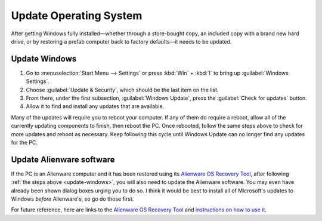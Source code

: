 #######################
Update Operating System
#######################

After getting Windows fully installed—whether through a store-bought copy, an included copy with a brand new hard drive, or by restoring a prefab computer back to factory defaults—it needs to be updated.

.. _update-windows:

**************
Update Windows
**************

1. Go to :menuselection:`Start Menu --> Settings` or press :kbd:`Win` + :kbd:`I` to bring up :guilabel:`Windows Settings`.
2. Choose :guilabel:`Update & Security`, which should be the last item on the list.
3. From there, under the first subsection, :guilabel:`Windows Update`, press the :guilabel:`Check for updates` button.
4. Allow it to find and install any updates that are available.

Many of the updates will require you to reboot your computer. If any of them do require a reboot, allow all of the currently updating components to finish, then reboot the PC. Once rebooted, follow the same steps above to check for more updates and reboot as necessary. Keep following this cycle until Windows Update can no longer find any updates for the PC.

*************************
Update Alienware software
*************************

If the PC is an Alienware computer and it has been restored using its `Alienware OS Recovery Tool <https://www.dell.com/support/kbdoc/en-us/000177401/restore-your-system-using-dell-supportassist-os-recovery>`__, after following :ref:`the steps above <update-windows>`, you will also need to update the Alienware software. You may even have already been shown dialog boxes urging you to do so. I think it would be best to install all of Microsoft's updates to Windows *before* Alienware's, so go do those first.

For future reference, here are links to the `Alienware OS Recovery Tool <https://www.dell.com/support/home/en-us/drivers/osiso/recoverytool>`__ and `instructions on how to use it <https://www.dell.com/support/kbdoc/en-us/000123667/how-to-download-and-use-the-dell-os-recovery-image-in-microsoft-windows>`__.
